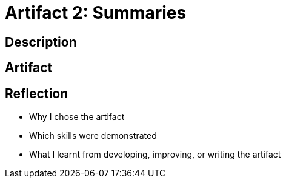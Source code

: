 :doctitle: Artifact 2: Summaries

== Description

== Artifact

== Reflection
* Why I chose the artifact
* Which skills were demonstrated
* What I learnt from developing, improving, or writing the artifact
